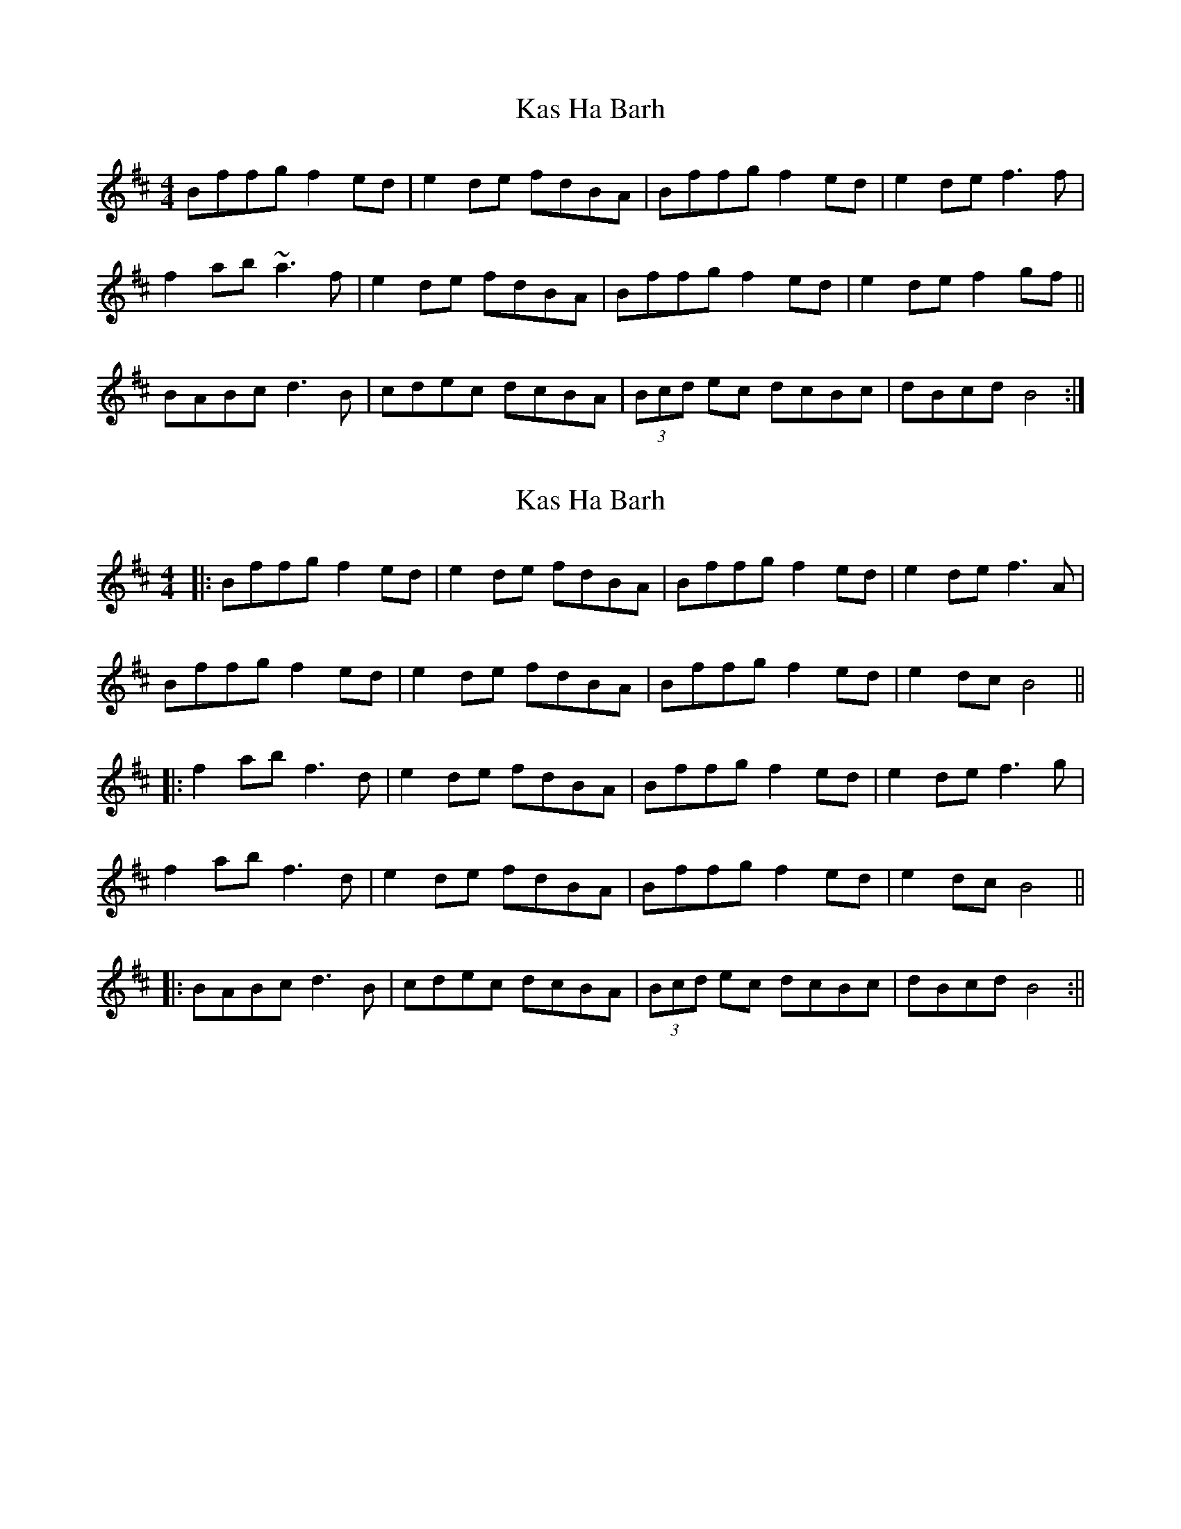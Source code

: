 X: 1
T: Kas Ha Barh
Z: slainte
S: https://thesession.org/tunes/1456#setting1456
R: reel
M: 4/4
L: 1/8
K: Bmin
Bffg f2ed|e2de fdBA|Bffg f2ed|e2de f3f|
f2ab ~a3f|e2de fdBA|Bffg f2ed|e2de f2gf||
BABc d3B|cdec dcBA|(3Bcd ec dcBc|dBcd B4:|
X: 2
T: Kas Ha Barh
Z: JACKB
S: https://thesession.org/tunes/1456#setting23448
R: reel
M: 4/4
L: 1/8
K: Bmin
|:Bffg f2ed|e2de fdBA|Bffg f2ed|e2de f3A|
Bffg f2ed|e2de fdBA|Bffg f2ed|e2 dc B4||
|:f2 ab f3d|e2de fdBA|Bffg f2ed|e2de f3g|
f2 ab f3d|e2 de fdBA|Bffg f2ed|e2 dc B4||
|:BABc d3B|cdec dcBA|(3Bcd ec dcBc|dBcd B4:||
